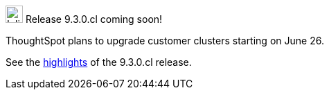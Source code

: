 .image:cal-outline-blue.svg[Inline,25] Release 9.3.0.cl coming soon!
****
ThoughtSpot plans to upgrade customer clusters starting on June 26.

See the <<next-release,highlights>> of the 9.3.0.cl release.
****
